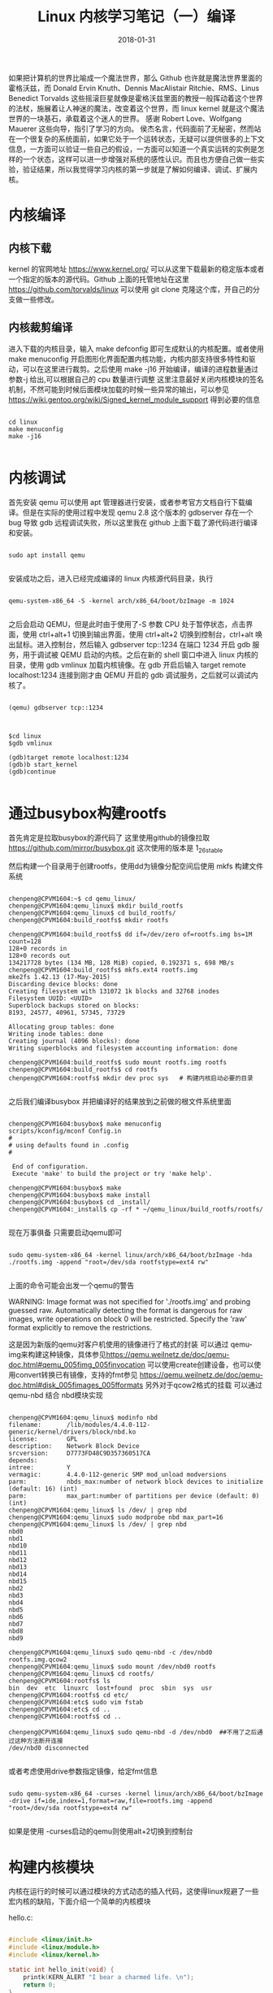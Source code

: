 #+TITLE: Linux 内核学习笔记（一）编译
#+DATE: 2018-01-31
#+LAYOUT: post
#+TAGS: kernel linux
#+CATEGORIES: kernel


    如果把计算机的世界比喻成一个魔法世界，那么 Github 也许就是魔法世界里面的霍格沃兹，而 Donald Ervin Knuth、Dennis MacAlistair Ritchie、RMS、Linus Benedict Torvalds 这些摇滚巨星就像是霍格沃兹里面的教授一般挥动着这个世界的法杖，施展着让人神迷的魔法，改变着这个世界，而 linux kernel 就是这个魔法世界的一块基石，承载着这个迷人的世界。
    感谢 Robert Love、Wolfgang Mauerer 这些向导，指引了学习的方向。
    侯杰名言，代码面前了无秘密，然而站在一个很复杂的系统面前，如果它处于一个运转状态，无疑可以提供很多的上下文信息，一方面可以验证一些自己的假设，一方面可以知道一个真实运转的实例是怎样的一个状态，这样可以进一步增强对系统的感性认识。而且也方便自己做一些实验，验证结果，所以我觉得学习内核的第一步就是了解如何编译、调试、扩展内核。

* 内核编译
** 内核下载
   kernel 的官网地址 [[https://www.kernel.org/]] 可以从这里下载最新的稳定版本或者一个指定的版本的源代码。Github 上面的托管地址在这里 [[https://github.com/torvalds/linux]] 可以使用 git clone 克隆这个库，开自己的分支做一些修改。

** 内核裁剪编译
    进入下载的内核目录，输入 make defconfig 即可生成默认的内核配置。或者使用 make menuconfig 开启图形化界面配置内核功能，内核内部支持很多特性和驱动，可以在这里进行裁剪。之后使用 make -j16 开始编译，编译的进程数量通过参数-j 给出,可以根据自己的 cpu 数量进行调整
    这里注意最好关闭内核模块的签名机制，不然可能到时候后面模块加载的时候一些异常的输出，可以参见
[[https://wiki.gentoo.org/wiki/Signed_kernel_module_support]] 得到必要的信息

#+NAME: compile kernel
#+BEGIN_SRC shell

cd linux
make menuconfig
make -j16

#+END_SRC

* 内核调试
    首先安装 qemu 可以使用 apt 管理器进行安装，或者参考官方文档自行下载编译。但是在实际的使用过程中发现 qemu 2.8 这个版本的 gdbserver 存在一个 bug 导致 gdb 远程调试失败，所以这里我在 github 上面下载了源代码进行编译和安装。 

#+BEGIN_SRC shell

sudo apt install qemu

#+END_SRC

安装成功之后，进入已经完成编译的 linux 内核源代码目录，执行

#+BEGIN_SRC shell

qemu-system-x86_64 -S -kernel arch/x86_64/boot/bzImage -m 1024

#+END_SRC

之后会启动 QEMU，但是此时由于使用了-S 参数 CPU 处于暂停状态，点击界面，使用 ctrl+alt+1 切换到输出界面，使用 ctrl+alt+2 切换到控制台，ctrl+alt 唤出鼠标。进入控制台，然后输入 gdbserver tcp::1234 在端口 1234 开启 gdb 服务，用于调试被 QEMU 启动的内核。之后在新的 shell 窗口中进入 linux 内核的目录，使用 gdb vmlinux 加载内核镜像。在 gdb 开启后输入 target remote localhost:1234 连接到刚才由 QEMU 开启的 gdb 调试服务，之后就可以调试内核了。

#+BEGIN_SRC shell

(qemu) gdbserver tcp::1234

#+END_SRC


#+BEGIN_SRC shell

$cd linux
$gdb vmlinux

(gdb)target remote localhost:1234
(gdb)b start_kernel
(gdb)continue

#+END_SRC

* 通过busybox构建rootfs
  首先肯定是拉取busybox的源代码了 这里使用github的镜像拉取 https://github.com/mirror/busybox.git 这次使用的版本是 1_26_stable 

  然后构建一个目录用于创建rootfs，使用dd为镜像分配空间后使用 mkfs 构建文件系统

    
#+BEGIN_SRC shell

chenpeng@CPVM1604:~$ cd qemu_linux/
chenpeng@CPVM1604:qemu_linux$ mkdir build_rootfs
chenpeng@CPVM1604:qemu_linux$ cd build_rootfs/
chenpeng@CPVM1604:build_rootfs$ mkdir rootfs

chenpeng@CPVM1604:build_rootfs$ dd if=/dev/zero of=rootfs.img bs=1M count=128
128+0 records in
128+0 records out
134217728 bytes (134 MB, 128 MiB) copied, 0.192371 s, 698 MB/s
chenpeng@CPVM1604:build_rootfs$ mkfs.ext4 rootfs.img 
mke2fs 1.42.13 (17-May-2015)
Discarding device blocks: done                            
Creating filesystem with 131072 1k blocks and 32768 inodes
Filesystem UUID: <UUID>
Superblock backups stored on blocks: 
8193, 24577, 40961, 57345, 73729

Allocating group tables: done                            
Writing inode tables: done                            
Creating journal (4096 blocks): done
Writing superblocks and filesystem accounting information: done 

chenpeng@CPVM1604:build_rootfs$ sudo mount rootfs.img rootfs
chenpeng@CPVM1604:build_rootfs$ cd rootfs
chenpeng@CPVM1604:rootfs$ mkdir dev proc sys   # 构建内核启动必要的目录

#+END_SRC


  之后我们编译busybox 并把编译好的结果放到之前做的根文件系统里面


#+BEGIN_SRC shell

chenpeng@CPVM1604:busybox$ make menuconfig
scripts/kconfig/mconf Config.in
#
# using defaults found in .config
#

 End of configuration.
 Execute 'make' to build the project or try 'make help'.

chenpeng@CPVM1604:busybox$ make
chenpeng@CPVM1604:busybox$ make install
chenpeng@CPVM1604:busybox$ cd _install/
chenpeng@CPVM1604:_install$ cp -rf * ~/qemu_linux/build_rootfs/rootfs/

#+END_SRC

  现在万事俱备 只需要启动qemu即可


#+BEGIN_SRC shell

sudo qemu-system-x86_64 -kernel linux/arch/x86_64/boot/bzImage -hda ./rootfs.img -append "root=/dev/sda rootfstype=ext4 rw"

#+END_SRC


  上面的命令可能会出发一个qemu的警告


WARNING: Image format was not specified for './rootfs.img' and probing guessed raw.
         Automatically detecting the format is dangerous for raw images, write operations on block 0 will be restricted.
         Specify the 'raw' format explicitly to remove the restrictions.
 
  这是因为新版的qemu对客户机使用的镜像进行了格式的封装 可以通过 qemu-img来构建这种镜像，具体参见[[https://qemu.weilnetz.de/doc/qemu-doc.html#qemu_005fimg_005finvocation]]
  可以使用create创建设备，也可以使用convert转换已有镜像，支持的fmt参见 [[https://qemu.weilnetz.de/doc/qemu-doc.html#disk_005fimages_005fformats]]
  另外对于qcow2格式的挂载 可以通过 qemu-nbd 结合 nbd模块实现

#+BEGIN_SRC shell

chenpeng@CPVM1604:qemu_linux$ modinfo nbd
filename:       /lib/modules/4.4.0-112-generic/kernel/drivers/block/nbd.ko
license:        GPL
description:    Network Block Device
srcversion:     D7773FD48C9D357360517CA
depends:        
intree:         Y
vermagic:       4.4.0-112-generic SMP mod_unload modversions 
parm:           nbds_max:number of network block devices to initialize (default: 16) (int)
parm:           max_part:number of partitions per device (default: 0) (int)
chenpeng@CPVM1604:qemu_linux$ ls /dev/ | grep nbd
chenpeng@CPVM1604:qemu_linux$ sudo modprobe nbd max_part=16
chenpeng@CPVM1604:qemu_linux$ ls /dev/ | grep nbd
nbd0
nbd1
nbd10
nbd11
nbd12
nbd13
nbd14
nbd15
nbd2
nbd3
nbd4
nbd5
nbd6
nbd7
nbd8
nbd9

chenpeng@CPVM1604:qemu_linux$ sudo qemu-nbd -c /dev/nbd0 rootfs.img.qcow2 
chenpeng@CPVM1604:qemu_linux$ sudo mount /dev/nbd0 rootfs
chenpeng@CPVM1604:qemu_linux$ cd rootfs/
chenpeng@CPVM1604:rootfs$ ls
bin  dev  etc  linuxrc  lost+found  proc  sbin  sys  usr
chenpeng@CPVM1604:rootfs$ cd etc/
chenpeng@CPVM1604:etc$ sudo vim fstab 
chenpeng@CPVM1604:etc$ cd ..
chenpeng@CPVM1604:rootfs$ cd ..

chenpeng@CPVM1604:qemu_linux$ sudo qemu-nbd -d /dev/nbd0  ##不用了之后通过这种方法断开连接
/dev/nbd0 disconnected

#+END_SRC

或者考虑使用drive参数指定镜像，给定fmt信息

#+BEGIN_SRC shell

sudo qemu-system-x86_64 -curses -kernel linux/arch/x86_64/boot/bzImage -drive if=ide,index=1,format=raw,file=rootfs.img -append "root=/dev/sda rootfstype=ext4 rw"

#+END_SRC

如果是使用 -curses启动的qemu则使用alt+2切换到控制台


* 构建内核模块
  内核在运行的时候可以通过模块的方式动态的插入代码，这使得linux规避了一些宏内核的缺陷，下面介绍一个简单的内核模块


hello.c:

#+BEGIN_SRC c

#include <linux/init.h>
#include <linux/module.h>
#include <linux/kernel.h>

static int hello_init(void) {
    printk(KERN_ALERT "I bear a charmed life. \n");
    return 0;
}

static void hello_exit(void) {
    printk(KERN_ALERT "Out, out, brief chandle! \n");
}

module_init(hello_init);
module_exit(hello_exit);


MODULE_LICENSE("GPL");
MODULE_AUTHOR("Paulus");
MODULE_DESCRIPTION("A hello, World Module");


#+END_SRC

编译他的Makefile十分简单，内容只有一行


#+BEGIN_SRC Makefile

obj-m := hello.o

#+END_SRC

然后在他的目录使用下面的命令进行编译


#+BEGIN_SRC shell

make -C ${KERNEL_PATH} SUBDIRS=$PWD modules

#+END_SRC

其中${KERNEL_PATH}是你内核源代码的路径, 之后会在目录中生成一些内核模块相关文件，主要是 hello.ko
可以使用 modinfo查看模块的信息,内容如下

#+BEGIN_SRC shell
chenpeng@CPVM1604:kernel_hacking$ cat ./automake.sh
#!/bin/sh
KERNEL_PATH=$1
make -C ${KERNEL_PATH} SUBDIRS=$PWD modules

chenpeng@CPVM1604:kernel_hacking$ ./automake.sh ~/Documents/linux/
make: Entering directory '/home/chenpeng/Documents/linux'
  CC [M]  /home/chenpeng/Documents/GitDir/kernel_hacking/hello.o
  Building modules, stage 2.
  MODPOST 1 modules
  CC      /home/chenpeng/Documents/GitDir/kernel_hacking/hello.mod.o
  LD [M]  /home/chenpeng/Documents/GitDir/kernel_hacking/hello.ko
make: Leaving directory '/home/chenpeng/Documents/linux'

chenpeng@CPVM1604:kernel_hacking$ modinfo hello.ko
filename:       /home/chenpeng/Documents/GitDir/kernel_hacking/hello.ko
description:    A hello, World Module
author:         Paulus
license:        GPL
srcversion:     46E6DB698BDC2CC2B13A718
depends:        
vermagic:       4.4.0 SMP mod_unload modversions 

#+END_SRC

下一节我们研究如何在qemu中调试内核模块





